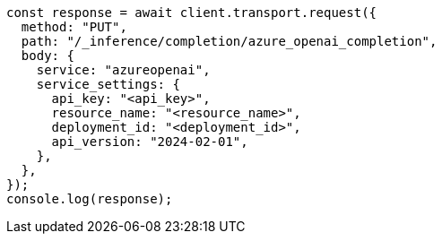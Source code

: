 // This file is autogenerated, DO NOT EDIT
// Use `node scripts/generate-docs-examples.js` to generate the docs examples

[source, js]
----
const response = await client.transport.request({
  method: "PUT",
  path: "/_inference/completion/azure_openai_completion",
  body: {
    service: "azureopenai",
    service_settings: {
      api_key: "<api_key>",
      resource_name: "<resource_name>",
      deployment_id: "<deployment_id>",
      api_version: "2024-02-01",
    },
  },
});
console.log(response);
----
